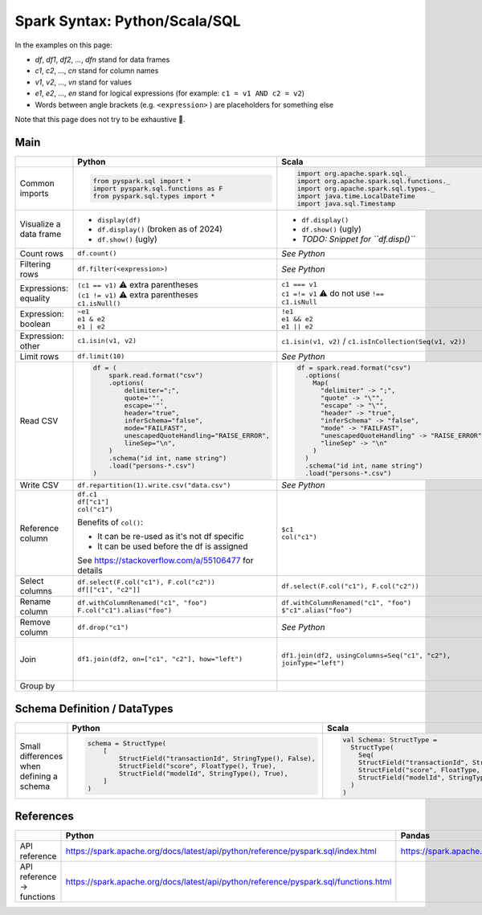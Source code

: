 Spark Syntax: Python/Scala/SQL
==============================

.. Syntax references:
   https://docutils.sourceforge.io/docs/user/rst/quickstart.html
   https://docutils.sourceforge.io/docs/ref/rst/directives.html

In the examples on this page:

* *df*, *df1*, *df2*, *...*, *dfn* stand for data frames
* *c1*, *c2*, *...*, *cn* stand for column names
* *v1*, *v2*, *...*, *vn* stand for values
* *e1*, *e2*, *...*, *en* stand for logical expressions (for example: ``c1 = v1 AND c2 = v2``)
* Words between angle brackets (e.g. ``<expression>`` ) are placeholders for something else

Note that this page does not try to be exhaustive 🙂.

Main
----

.. list-table::
   :header-rows: 1

   * - 
     - Python
     - Scala
     - SQL
   * - Common imports
     - .. code:: python

          from pyspark.sql import *
          import pyspark.sql.functions as F
          from pyspark.sql.types import *
     - .. code:: scala

          import org.apache.spark.sql._
          import org.apache.spark.sql.functions._
          import org.apache.spark.sql.types._
          import java.time.LocalDateTime
          import java.sql.Timestamp
     - N/A
   * - Visualize a data frame
     - * ``display(df)``
       * ``df.display()`` (broken as of 2024)
       * ``df.show()`` (ugly)
     - * ``df.display()``
       * ``df.show()`` (ugly)
       * *TODO: Snippet for ``df.disp()``*
     - N/A
   * - Count rows
     - ``df.count()``
     - *See Python*
     - ``SELECT count(*) FROM ...``
   * - Filtering rows
     - ``df.filter(<expression>)``
     - *See Python*
     - ``... WHERE <expression>``
   * - Expressions: equality
     - | ``(c1 == v1)`` ⚠️ extra parentheses
       | ``(c1 != v1)`` ⚠️ extra parentheses
       | ``c1.isNull()``
     - | ``c1 === v1``
       | ``c1 =!= v1`` ⚠️ do not use ``!==``
       | ``c1.isNull``
     - | ``c1 = v1``
       | ``c1 != v1``
       | ``c1 IS NULL``
   * - Expression: boolean
     - | ``~e1``
       | ``e1 & e2``
       | ``e1 | e2``
     - | ``!e1``
       | ``e1 && e2``
       | ``e1 || e2``
     - | ``NOT e1``
       | ``e1 AND e2``
       | ``e1 OR e2``
   * - Expression: other
     - | ``c1.isin(v1, v2)``
     - | ``c1.isin(v1, v2)`` / ``c1.isInCollection(Seq(v1, v2))``
     - | ``c1 IN (v1, v2)``
   * - Limit rows
     - ``df.limit(10)``
     - *See Python*
     - ``... LIMIT 10``
   * - Read CSV
     - .. code:: python

          df = (
              spark.read.format("csv")
              .options(
                  delimiter=";",
                  quote='"',
                  escape='"',
                  header="true",
                  inferSchema="false",
                  mode="FAILFAST",
                  unescapedQuoteHandling="RAISE_ERROR",
                  lineSep="\n",
              )
              .schema("id int, name string")
              .load("persons-*.csv")
          )
     - .. code:: scala

          df = spark.read.format("csv")
            .options(
              Map(
                "delimiter" -> ";",
                "quote" -> "\"",
                "escape" -> "\"",
                "header" -> "true",
                "inferSchema" -> "false",
                "mode" -> "FAILFAST",
                "unescapedQuoteHandling" -> "RAISE_ERROR",
                "lineSep" -> "\n"
              )
            )
            .schema("id int, name string")
            .load("persons-*.csv")
     -
   * - Write CSV
     - ``df.repartition(1).write.csv("data.csv")``
     - *See Python*
     -
   * - Reference column
     - | ``df.c1``
       | ``df["c1"]``
       | ``col("c1")``
       
       Benefits of ``col()``:

       * It can be re-used as it's not df specific
       * It can be used before the df is assigned

       See https://stackoverflow.com/a/55106477 for details
     - | ``$c1``
       | ``col("c1")``
     - ``c1``
   * - Select columns
     - | ``df.select(F.col("c1"), F.col("c2"))``
       | ``df[["c1", "c2"]]``
     - ``df.select(F.col("c1"), F.col("c2"))``
     - ``SELECT c1, c2 FROM ...``
   * - Rename column
     - | ``df.withColumnRenamed("c1", "foo")``
       | ``F.col("c1").alias("foo")``
     - | ``df.withColumnRenamed("c1", "foo")``
       | ``$"c1".alias("foo")``
     - ``c1 AS foo``
   * - Remove column
     - ``df.drop("c1")``
     - *See Python*
     - N/A
   * - Join
     - ``df1.join(df2, on=["c1", "c2"], how="left")``
     - ``df1.join(df2, usingColumns=Seq("c1", "c2"), joinType="left")``
     - .. code:: sql

          SELECT
            ...
          FROM
            t1 LEFT JOIN t2 ON
              (t1.c1 = t2.c1 AND t1.c2 = t2.c2)
   * - Group by
     -
     -
     -


Schema Definition / DataTypes
-----------------------------

.. list-table::
   :header-rows: 1

   * - 
     - Python
     - Scala
   * - Small differences when defining a schema
     - .. code:: python

          schema = StructType(
              [
                  StructField("transactionId", StringType(), False),
                  StructField("score", FloatType(), True),
                  StructField("modelId", StringType(), True),
              ]
          )
     - .. code:: scala

          val Schema: StructType =
            StructType(
              Seq(
              StructField("transactionId", StringType, false),
              StructField("score", FloatType, true),
              StructField("modelId", StringType, true)
            )
          )


References
----------
.. list-table::
   :header-rows: 1

   * - 
     - Python
     - Pandas
     - Scala
     - SQL
   * - API reference
     - https://spark.apache.org/docs/latest/api/python/reference/pyspark.sql/index.html
     - https://spark.apache.org/docs/latest/api/python/reference/pyspark.pandas/index.html
     - https://spark.apache.org/docs/latest/api/scala/org/apache/spark/index.html
     - https://spark.apache.org/docs/latest/sql-ref.html
   * - API reference → functions
     - https://spark.apache.org/docs/latest/api/python/reference/pyspark.sql/functions.html
     -
     -
     - https://spark.apache.org/docs/latest/api/sql/index.html

